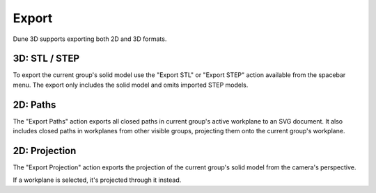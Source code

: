 Export
======

Dune 3D supports exporting both 2D and 3D formats.

3D: STL / STEP
--------------

To export the current group's solid model use the "Export STL" or "Export STEP" action available from the spacebar menu.
The export only includes the solid model and omits imported STEP models.

2D: Paths
---------

The "Export Paths" action exports all closed paths in current group's 
active workplane to an SVG document. It also includes closed paths in 
workplanes from other visible groups, projecting them onto the current group's
workplane.

2D: Projection
--------------

The "Export Projection" action exports the projection of the current 
group's solid model from the camera's perspective.

If a workplane is selected, it's projected through it instead.

